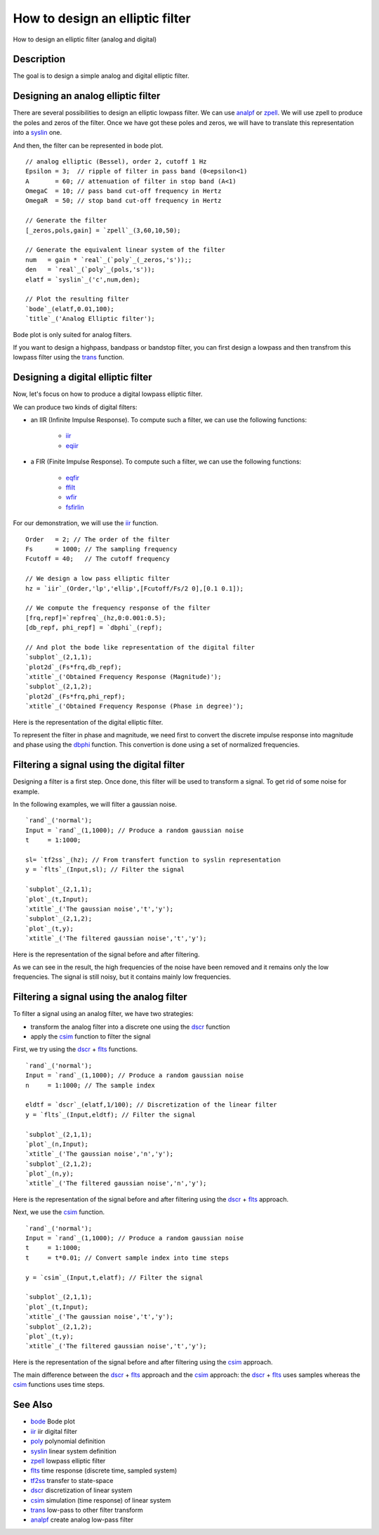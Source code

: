 


How to design an elliptic filter
================================

How to design an elliptic filter (analog and digital)



Description
~~~~~~~~~~~

The goal is to design a simple analog and digital elliptic filter.



Designing an analog elliptic filter
~~~~~~~~~~~~~~~~~~~~~~~~~~~~~~~~~~~

There are several possibilities to design an elliptic lowpass filter.
We can use `analpf`_ or `zpell`_. We will use zpell to produce the
poles and zeros of the filter. Once we have got these poles and zeros,
we will have to translate this representation into a `syslin`_ one.

And then, the filter can be represented in bode plot.


::

    // analog elliptic (Bessel), order 2, cutoff 1 Hz
    Epsilon = 3;  // ripple of filter in pass band (0<epsilon<1)
    A       = 60; // attenuation of filter in stop band (A<1)
    OmegaC  = 10; // pass band cut-off frequency in Hertz
    OmegaR  = 50; // stop band cut-off frequency in Hertz
    
    // Generate the filter
    [_zeros,pols,gain] = `zpell`_(3,60,10,50);
    
    // Generate the equivalent linear system of the filter
    num   = gain * `real`_(`poly`_(_zeros,'s'));;
    den   = `real`_(`poly`_(pols,'s'));
    elatf = `syslin`_('c',num,den);
    
    // Plot the resulting filter
    `bode`_(elatf,0.01,100);
    `title`_('Analog Elliptic filter');


Bode plot is only suited for analog filters.

If you want to design a highpass, bandpass or bandstop filter, you can
first design a lowpass and then transfrom this lowpass filter using
the `trans`_ function.



Designing a digital elliptic filter
~~~~~~~~~~~~~~~~~~~~~~~~~~~~~~~~~~~

Now, let's focus on how to produce a digital lowpass elliptic filter.

We can produce two kinds of digital filters:


+ an IIR (Infinite Impulse Response). To compute such a filter, we can
  use the following functions:

    + `iir`_
    + `eqiir`_

+ a FIR (Finite Impulse Response). To compute such a filter, we can
  use the following functions:

    + `eqfir`_
    + `ffilt`_
    + `wfir`_
    + `fsfirlin`_



For our demonstration, we will use the `iir`_ function.


::

    Order   = 2; // The order of the filter
    Fs      = 1000; // The sampling frequency
    Fcutoff = 40;   // The cutoff frequency
    
    // We design a low pass elliptic filter
    hz = `iir`_(Order,'lp','ellip',[Fcutoff/Fs/2 0],[0.1 0.1]);
    
    // We compute the frequency response of the filter
    [frq,repf]=`repfreq`_(hz,0:0.001:0.5);
    [db_repf, phi_repf] = `dbphi`_(repf);
    
    // And plot the bode like representation of the digital filter
    `subplot`_(2,1,1);
    `plot2d`_(Fs*frq,db_repf);
    `xtitle`_('Obtained Frequency Response (Magnitude)');
    `subplot`_(2,1,2);
    `plot2d`_(Fs*frq,phi_repf);
    `xtitle`_('Obtained Frequency Response (Phase in degree)');


Here is the representation of the digital elliptic filter.

To represent the filter in phase and magnitude, we need first to
convert the discrete impulse response into magnitude and phase using
the `dbphi`_ function. This convertion is done using a set of
normalized frequencies.



Filtering a signal using the digital filter
~~~~~~~~~~~~~~~~~~~~~~~~~~~~~~~~~~~~~~~~~~~

Designing a filter is a first step. Once done, this filter will be
used to transform a signal. To get rid of some noise for example.

In the following examples, we will filter a gaussian noise.


::

    `rand`_('normal');
    Input = `rand`_(1,1000); // Produce a random gaussian noise
    t     = 1:1000;
    
    sl= `tf2ss`_(hz); // From transfert function to syslin representation
    y = `flts`_(Input,sl); // Filter the signal
    
    `subplot`_(2,1,1);
    `plot`_(t,Input);
    `xtitle`_('The gaussian noise','t','y');
    `subplot`_(2,1,2);
    `plot`_(t,y);
    `xtitle`_('The filtered gaussian noise','t','y');


Here is the representation of the signal before and after filtering.

As we can see in the result, the high frequencies of the noise have
been removed and it remains only the low frequencies. The signal is
still noisy, but it contains mainly low frequencies.



Filtering a signal using the analog filter
~~~~~~~~~~~~~~~~~~~~~~~~~~~~~~~~~~~~~~~~~~

To filter a signal using an analog filter, we have two strategies:


+ transform the analog filter into a discrete one using the `dscr`_
  function
+ apply the `csim`_ function to filter the signal


First, we try using the `dscr`_ + `flts`_ functions.


::

    `rand`_('normal');
    Input = `rand`_(1,1000); // Produce a random gaussian noise
    n     = 1:1000; // The sample index
    
    eldtf = `dscr`_(elatf,1/100); // Discretization of the linear filter
    y = `flts`_(Input,eldtf); // Filter the signal
    
    `subplot`_(2,1,1);
    `plot`_(n,Input);
    `xtitle`_('The gaussian noise','n','y');
    `subplot`_(2,1,2);
    `plot`_(n,y);
    `xtitle`_('The filtered gaussian noise','n','y');


Here is the representation of the signal before and after filtering
using the `dscr`_ + `flts`_ approach.

Next, we use the `csim`_ function.


::

    `rand`_('normal');
    Input = `rand`_(1,1000); // Produce a random gaussian noise
    t     = 1:1000;
    t     = t*0.01; // Convert sample index into time steps
    
    y = `csim`_(Input,t,elatf); // Filter the signal
    
    `subplot`_(2,1,1);
    `plot`_(t,Input);
    `xtitle`_('The gaussian noise','t','y');
    `subplot`_(2,1,2);
    `plot`_(t,y);
    `xtitle`_('The filtered gaussian noise','t','y');


Here is the representation of the signal before and after filtering
using the `csim`_ approach.

The main difference between the `dscr`_ + `flts`_ approach and the
`csim`_ approach: the `dscr`_ + `flts`_ uses samples whereas the
`csim`_ functions uses time steps.



See Also
~~~~~~~~


+ `bode`_ Bode plot
+ `iir`_ iir digital filter
+ `poly`_ polynomial definition
+ `syslin`_ linear system definition
+ `zpell`_ lowpass elliptic filter
+ `flts`_ time response (discrete time, sampled system)
+ `tf2ss`_ transfer to state-space
+ `dscr`_ discretization of linear system
+ `csim`_ simulation (time response) of linear system
+ `trans`_ low-pass to other filter transform
+ `analpf`_ create analog low-pass filter


.. _dscr: dscr.html
.. _wfir: wfir.html
.. _tf2ss: tf2ss.html
.. _bode: bode.html
.. _ffilt: ffilt.html
.. _eqiir: eqiir.html
.. _eqfir: eqfir.html
.. _syslin: syslin.html
.. _fsfirlin: fsfirlin.html
.. _iir: iir.html
.. _poly: poly.html
.. _zpell: zpell.html
.. _analpf: analpf.html
.. _flts: flts.html
.. _csim: csim.html
.. _dbphi: dbphi.html
.. _trans: trans.html


